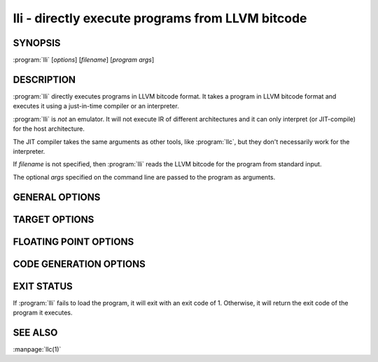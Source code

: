 lli - directly execute programs from LLVM bitcode
=================================================

.. program:: lli

SYNOPSIS
--------

:program:`lli` [*options*] [*filename*] [*program args*]

DESCRIPTION
-----------

:program:`lli` directly executes programs in LLVM bitcode format.  It takes a program
in LLVM bitcode format and executes it using a just-in-time compiler or an
interpreter.

:program:`lli` is *not* an emulator. It will not execute IR of different architectures
and it can only interpret (or JIT-compile) for the host architecture.

The JIT compiler takes the same arguments as other tools, like :program:`llc`,
but they don't necessarily work for the interpreter.

If `filename` is not specified, then :program:`lli` reads the LLVM bitcode for the
program from standard input.

The optional *args* specified on the command line are passed to the program as
arguments.

GENERAL OPTIONS
---------------

.. option:: -fake-argv0=executable

 Override the ``argv[0]`` value passed into the executing program.

.. option:: -force-interpreter={false,true}

 If set to true, use the interpreter even if a just-in-time compiler is available
 for this architecture. Defaults to false.

.. option:: -help

 Print a summary of command line options.

.. option:: -load=pluginfilename

 Cause :program:`lli` to load the plugin (shared object) named *pluginfilename* and use
 it for optimization.

.. option:: -stats

 Print statistics from the code-generation passes. This is only meaningful for
 the just-in-time compiler, at present.

.. option:: -time-passes

 Record the amount of time needed for each code-generation pass and print it to
 standard error.

.. option:: -version

 Print out the version of :program:`lli` and exit without doing anything else.

TARGET OPTIONS
--------------

.. option:: -mtriple=target triple

 Override the target triple specified in the input bitcode file with the
 specified string.  This may result in a crash if you pick an
 architecture which is not compatible with the current system.

.. option:: -march=arch

 Specify the architecture for which to generate assembly, overriding the target
 encoded in the bitcode file.  See the output of **llc -help** for a list of
 valid architectures.  By default this is inferred from the target triple or
 autodetected to the current architecture.

.. option:: -mcpu=cpuname

 Specify a specific chip in the current architecture to generate code for.
 By default this is inferred from the target triple and autodetected to
 the current architecture.  For a list of available CPUs, use:
 
 .. code-block:: none

   llvm-as < /dev/null | llc -march=xyz -mcpu=help
   
.. option:: -mattr=a1,+a2,-a3,...

 Override or control specific attributes of the target, such as whether SIMD
 operations are enabled or not.  The default set of attributes is set by the
 current CPU.  For a list of available attributes, use:
 
 .. code-block:: none

 llvm-as < /dev/null | llc -march=xyz -mattr=help

FLOATING POINT OPTIONS
----------------------

.. option:: -disable-excess-fp-precision

 Disable optimizations that may increase floating point precision.

.. option:: -enable-no-infs-fp-math

 Enable optimizations that assume no Inf values.

.. option:: -enable-no-nans-fp-math

 Enable optimizations that assume no NAN values.

.. option:: -enable-unsafe-fp-math

 Cause :program:`lli` to enable optimizations that may decrease floating point
 precision.

.. option:: -soft-float

 Cause :program:`lli` to generate software floating point library calls instead of
 equivalent hardware instructions.

CODE GENERATION OPTIONS
-----------------------

.. option:: -code-model=model

 Choose the code model from:

 .. code-block:: text

      default: Target default code model
      tiny: Tiny code model
      small: Small code model
      kernel: Kernel code model
      medium: Medium code model
      large: Large code model

.. option:: -disable-post-RA-scheduler

 Disable scheduling after register allocation.

.. option:: -disable-spill-fusing

 Disable fusing of spill code into instructions.

.. option:: -jit-enable-eh

 Exception handling should be enabled in the just-in-time compiler.

.. option:: -join-liveintervals

 Coalesce copies (default=true).

.. option:: -nozero-initialized-in-bss

  Don't place zero-initialized symbols into the BSS section.

.. option:: -pre-RA-sched=scheduler

 Instruction schedulers available (before register allocation):

 .. code-block:: text

      =default: Best scheduler for the target
      =none: No scheduling: breadth first sequencing
      =simple: Simple two pass scheduling: minimize critical path and maximize processor utilization
      =simple-noitin: Simple two pass scheduling: Same as simple except using generic latency
      =list-burr: Bottom-up register reduction list scheduling
      =list-tdrr: Top-down register reduction list scheduling
      =list-td: Top-down list scheduler -print-machineinstrs - Print generated machine code

.. option:: -regalloc=allocator

 Register allocator to use (default=linearscan)

 .. code-block:: text

      =bigblock: Big-block register allocator
      =linearscan: linear scan register allocator 
      =local: local register allocator
      =simple: simple register allocator

.. option:: -relocation-model=model

 Choose relocation model from:

 .. code-block:: text

      =default: Target default relocation model
      =static: Non-relocatable code 
      =pic:   Fully relocatable, position independent code
      =dynamic-no-pic: Relocatable external references, non-relocatable code

.. option:: -spiller

 Spiller to use (default=local)

 .. code-block:: text

      =simple: simple spiller
      =local: local spiller

.. option:: -x86-asm-syntax=syntax

 Choose style of code to emit from X86 backend:

 .. code-block:: text

      =att: Emit AT&T-style assembly
      =intel: Emit Intel-style assembly

EXIT STATUS
-----------

If :program:`lli` fails to load the program, it will exit with an exit code of 1.
Otherwise, it will return the exit code of the program it executes.

SEE ALSO
--------

:manpage:`llc(1)`
